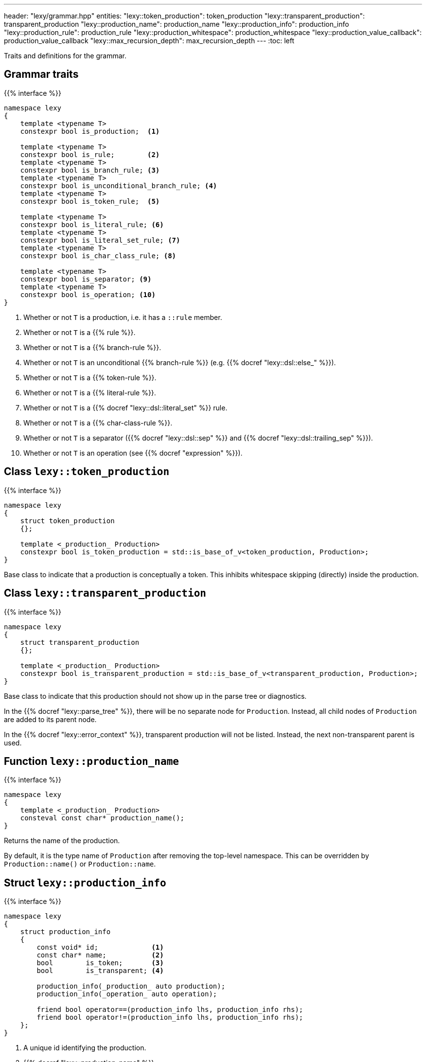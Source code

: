 ---
header: "lexy/grammar.hpp"
entities:
  "lexy::token_production": token_production
  "lexy::transparent_production": transparent_production
  "lexy::production_name": production_name
  "lexy::production_info": production_info
  "lexy::production_rule": production_rule
  "lexy::production_whitespace": production_whitespace
  "lexy::production_value_callback": production_value_callback
  "lexy::max_recursion_depth": max_recursion_depth
---
:toc: left

[.lead]
Traits and definitions for the grammar.

== Grammar traits

{{% interface %}}
----
namespace lexy
{
    template <typename T>
    constexpr bool is_production;  <1>

    template <typename T>
    constexpr bool is_rule;        <2>
    template <typename T>
    constexpr bool is_branch_rule; <3>
    template <typename T>
    constexpr bool is_unconditional_branch_rule; <4>
    template <typename T>
    constexpr bool is_token_rule;  <5>

    template <typename T>
    constexpr bool is_literal_rule; <6>
    template <typename T>
    constexpr bool is_literal_set_rule; <7>
    template <typename T>
    constexpr bool is_char_class_rule; <8>

    template <typename T>
    constexpr bool is_separator; <9>
    template <typename T>
    constexpr bool is_operation; <10>
}
----
<1> Whether or not `T` is a production, i.e. it has a `::rule` member.
<2> Whether or not `T` is a {{% rule %}}.
<3> Whether or not `T` is a {{% branch-rule %}}.
<4> Whether or not `T` is an unconditional {{% branch-rule %}} (e.g. {{% docref "lexy::dsl::else_" %}}).
<5> Whether or not `T` is a {{% token-rule %}}.
<6> Whether or not `T` is a {{% literal-rule %}}.
<7> Whether or not `T` is a {{% docref "lexy::dsl::literal_set" %}} rule.
<8> Whether or not `T` is a {{% char-class-rule %}}.
<9> Whether or not `T` is a separator ({{% docref "lexy::dsl::sep" %}} and {{% docref "lexy::dsl::trailing_sep" %}}).
<10> Whether or not `T` is an operation (see {{% docref "expression" %}}).

[#token_production]
== Class `lexy::token_production`

{{% interface %}}
----
namespace lexy
{
    struct token_production
    {};

    template <_production_ Production>
    constexpr bool is_token_production = std::is_base_of_v<token_production, Production>;
}
----

[.lead]
Base class to indicate that a production is conceptually a token.
This inhibits whitespace skipping (directly) inside the production.

[#transparent_production]
== Class `lexy::transparent_production`

{{% interface %}}
----
namespace lexy
{
    struct transparent_production
    {};

    template <_production_ Production>
    constexpr bool is_transparent_production = std::is_base_of_v<transparent_production, Production>;
}
----

[.lead]
Base class to indicate that this production should not show up in the parse tree or diagnostics.

In the {{% docref "lexy::parse_tree" %}}, there will be no separate node for `Production`.
Instead, all child nodes of `Production` are added to its parent node.

In the {{% docref "lexy::error_context" %}}, transparent production will not be listed.
Instead, the next non-transparent parent is used.

[#production_name]
== Function `lexy::production_name`

{{% interface %}}
----
namespace lexy
{
    template <_production_ Production>
    consteval const char* production_name();
}
----

[.lead]
Returns the name of the production.

By default, it is the type name of `Production` after removing the top-level namespace.
This can be overridden by `Production::name()` or `Production::name`.

[#production_info]
== Struct `lexy::production_info`

{{% interface %}}
----
namespace lexy
{
    struct production_info
    {
        const void* id;             <1>
        const char* name;           <2>
        bool        is_token;       <3>
        bool        is_transparent; <4>

        production_info(_production_ auto production);
        production_info(_operation_ auto operation);

        friend bool operator==(production_info lhs, production_info rhs);
        friend bool operator!=(production_info lhs, production_info rhs);
    };
}
----
<1> A unique id identifying the production.
<2> {{% docref "lexy::production_name" %}}
<3> `lexy::is_token_production`
<4> `lexy::is_transparent_production`

[.lead]
A collection of type-erased information about a production (or operation, see {{% docref "expression" %}}).

For an operation, `is_token` and `is_transparent` will always be `false`.
It is considered like a production here, because it behaves like one in the {{% docref "lexy::parse_tree" %}}.

[#production_rule]
== Trait `lexy::production_rule`

{{% interface %}}
----
namespace lexy
{
    template <_production_ Production>
    using production_rule = std::decay_t<decltype(Production::rule)>;
}
----

[.lead]
Returns the type of the {{% rule %}} of production, i.e. the type of `Production::rule`.

[#production_whitespace]
== Trait `lexy::production_whitespace`

{{% interface %}}
----
namespace lexy
{
    template <_production_ Production, _production_ WhitespaceProduction>
    using production_whitespace = _see-below_;
}
----

[.lead]
Returns the type of the {{% docref "whitespace" %}} rule of `Production` given its last parent `WhitespaceProduction`.

It is determined as follows:

1. If `Production::whitespace` is valid, returns the decayed type of that.
2. If `WhitespaceProduction::whitespace` is valid, returns the decayed type of that.
3. Otherwise, returns `void`.

This is used by {{% docref "lexy::dsl::whitespace" %}} during automatic whitespace skipping.

[#production_value_callback]
== Callback `lexy::production_value_callback`

{{% interface %}}
----
namespace lexy
{
    template <_production_ Production, typename ParseState = void>
    class production_value_callback
    {
    public:
        constexpr explicit production_value_callback(const ParseState&);

        using return_type = _see-below_;

        constexpr _sink_ auto sink() const;

        template <typename ... Args>
        constexpr return_type operator()(Args&&... args);
    };
}
----

[.lead]
A callback and sink for the specified `Production`.

It wraps an underlying callback/sink, which is determined as follows:

1. `ParseState` is non-void and the call `state.value_of(Production{})` is well-formed.
   It will use the result as the underlying callback/sink.
2. `ParseState` is non-void but `state.value_of(Production{})` is ill-formed.
   It will use `Production::value` as the underlying callback/sink, passing the parse state to `.sink()` and as state parameter to the callback.
3. `ParseState` is void.
   It will use `Production::value` as the underlying callback/sink.

The behavior of the member functions depends on three cases:

1. If the underlying callback/sink is a link:{{< relref "callback#callback" >}}[callback], `return_type` is its return type, `.sink()` is ill-formed and `operator()` forwards to `Production::value.operator()`.
2. If the underlying callback/sink is a link:{{< relref "callback#sink" >}}[sink],
`return_type` is its return type, `.sink()` forwards to `Production::value.sink()`, and `operator()` accepts the return type of the sink and forwards it unchanged.
3. If the underlying callback/sink is both a callback and a sink, `return_type` is the return type of the callback, `.sink()` forwards to the sink, and `operator()` to the callback.

TIP: Use {{% docref "lexy::operator>>" %}} to combine a sink and a callback in one `Production::value`.

[#max_recursion_depth]
== Function `lexy::max_recursion_depth`

{{% interface %}}
----
namespace lexy
{
    template <_production_ EntryProduction>
    consteval std::size_t max_recursion_depth();
}
----

[.lead]
Returns the maximum recursion depth of a grammar given its entry production.

If the entry production has a `static std::size_t` member named `max_recursion_depth` (i.e. `EntryProduction::max_recursion_depth` is well-formed), returns that value.
Otherwise returns an implementation-defined "big" value (currently 1024).

If the recursion depth of {{% docref "lexy::dsl::recurse" %}} exceeds this value, an error is raised.


